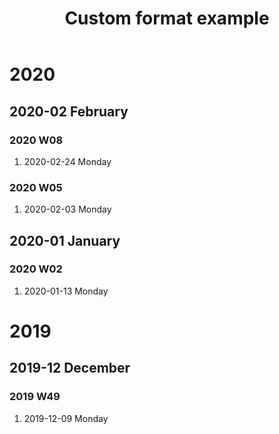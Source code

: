 #+title: Custom format example
#+REVERSE_DATETREE_DATE_FORMAT: %Y-%m-%d %A
#+REVERSE_DATETREE_WEEK_FORMAT: %Y W%W
#+REVERSE_DATETREE_MONTH_FORMAT: (lambda (time) (format-time-string "%Y-%m %B" (org-reverse-datetree-monday time)))
#+REVERSE_DATETREE_YEAR_FORMAT: %Y
#+REVERSE_DATETREE_USE_WEEK_TREE: month-and-week

* 2020
** 2020-02 February
*** 2020 W08
**** 2020-02-24 Monday
*** 2020 W05
**** 2020-02-03 Monday
** 2020-01 January
*** 2020 W02
**** 2020-01-13 Monday
* 2019
** 2019-12 December
*** 2019 W49
**** 2019-12-09 Monday

